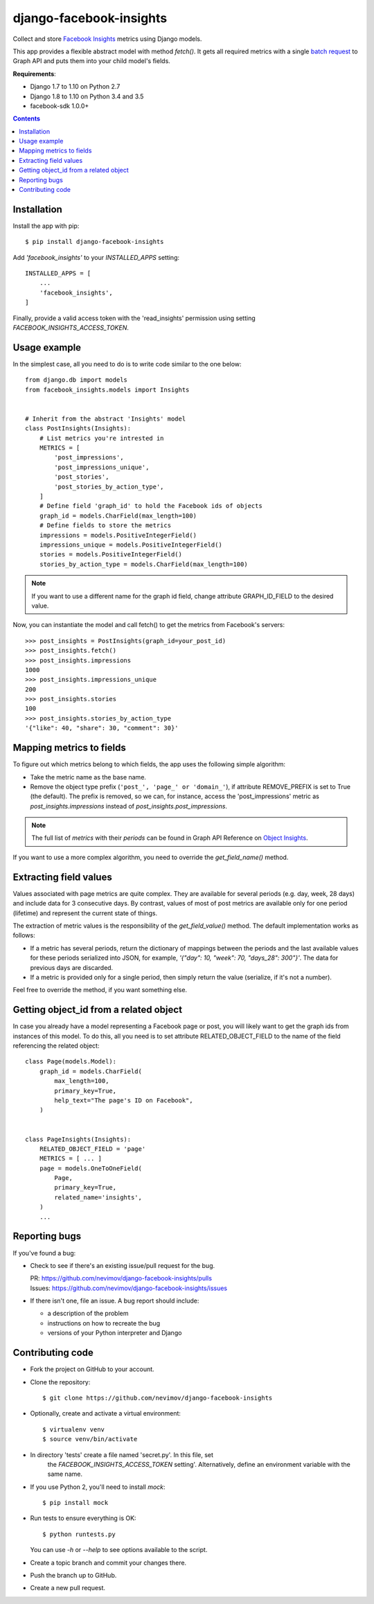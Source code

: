 ========================
django-facebook-insights
========================

Collect and store `Facebook Insights`_ metrics using Django models.

This app provides a flexible abstract model with method `fetch()`. It gets all
required metrics with a single `batch request`_ to Graph API and puts them into
your child model's fields.

**Requirements**:

* Django 1.7 to 1.10 on Python 2.7
* Django 1.8 to 1.10 on Python 3.4 and 3.5
* facebook-sdk 1.0.0+

.. contents::
   :depth: 1
   :backlinks: top


Installation
------------

Install the app with pip::

    $ pip install django-facebook-insights

Add `'facebook_insights'` to your `INSTALLED_APPS` setting::

    INSTALLED_APPS = [
        ...
        'facebook_insights',
    ]

Finally, provide a valid access token with the 'read_insights' permission using
setting `FACEBOOK_INSIGHTS_ACCESS_TOKEN`.


Usage example
-------------

In the simplest case, all you need to do is to write code similar to the
one below::

    from django.db import models
    from facebook_insights.models import Insights


    # Inherit from the abstract 'Insights' model
    class PostInsights(Insights):
        # List metrics you're intrested in
        METRICS = [
            'post_impressions',
            'post_impressions_unique',
            'post_stories',
            'post_stories_by_action_type',
        ]
        # Define field 'graph_id' to hold the Facebook ids of objects
        graph_id = models.CharField(max_length=100)
        # Define fields to store the metrics
        impressions = models.PositiveIntegerField()
        impressions_unique = models.PositiveIntegerField()
        stories = models.PositiveIntegerField()
        stories_by_action_type = models.CharField(max_length=100)

.. note::
    If you want to use a different name for the graph id field, change
    attribute GRAPH_ID_FIELD to the desired value.

Now, you can instantiate the model and call fetch() to get the metrics from
Facebook's servers::

    >>> post_insights = PostInsights(graph_id=your_post_id)
    >>> post_insights.fetch()
    >>> post_insights.impressions
    1000
    >>> post_insights.impressions_unique
    200
    >>> post_insights.stories
    100
    >>> post_insights.stories_by_action_type
    '{"like": 40, "share": 30, "comment": 30}'


Mapping metrics to fields
-------------------------

To figure out which metrics belong to which fields, the app uses the following
simple algorithm:

* Take the metric name as the base name.

* Remove the object type prefix (``'post_', 'page_' or 'domain_'``),
  if attribute REMOVE_PREFIX is set to True (the default).
  The prefix is removed, so we can, for instance, access the
  'post_impressions' metric as `post_insights.impressions` instead of
  `post_insights.post_impressions`.

.. note::

    The full list of *metrics* with their *periods* can be found in Graph API
    Reference on `Object Insights`_.

If you want to use a more complex algorithm, you need to override the
`get_field_name()` method.


Extracting field values
-----------------------

Values associated with page metrics are quite complex. They are available for
several periods (e.g. day, week, 28 days) and include data for 3 consecutive
days. By contrast, values of most of post metrics are available only for one
period (lifetime) and represent the current state of things.

The extraction of metric values is the responsibility of the
`get_field_value()` method. The default implementation works as follows:

* If a metric has several periods, return the dictionary of mappings between
  the periods and the last available values for these periods serialized into
  JSON, for example, `'{"day": 10, "week": 70, "days_28": 300"}'`. The data
  for previous days are discarded.
* If a metric is provided only for a single period, then simply return the
  value (serialize, if it's not a number).

Feel free to override the method, if you want something else.


Getting object_id from a related object
---------------------------------------

In case you already have a model representing a Facebook page or post, you will
likely want to get the graph ids from instances of this model. To do this,
all you need is to set attribute RELATED_OBJECT_FIELD to the name of the field
referencing the related object::

    class Page(models.Model):
        graph_id = models.CharField(
            max_length=100,
            primary_key=True,
            help_text="The page's ID on Facebook",
        )


    class PageInsights(Insights):
        RELATED_OBJECT_FIELD = 'page'
        METRICS = [ ... ]
        page = models.OneToOneField(
            Page,
            primary_key=True,
            related_name='insights',
        )
        ...


Reporting bugs
--------------

If you've found a bug:

* Check to see if there's an existing issue/pull request for the bug.

  | PR:     https://github.com/nevimov/django-facebook-insights/pulls
  | Issues: https://github.com/nevimov/django-facebook-insights/issues

* If there isn't one, file an issue. A bug report should include:

  * a description of the problem
  * instructions on how to recreate the bug
  * versions of your Python interpreter and Django


Contributing code
-----------------

* Fork the project on GitHub to your account.

* Clone the repository::

    $ git clone https://github.com/nevimov/django-facebook-insights

* Optionally, create and activate a virtual environment::

    $ virtualenv venv
    $ source venv/bin/activate

* In directory 'tests' create a file named 'secret.py'. In this file, set
   the `FACEBOOK_INSIGHTS_ACCESS_TOKEN` setting'.  Alternatively, define an
   environment variable with the same name.

* If you use Python 2, you'll need to install *mock*::

    $ pip install mock

* Run tests to ensure everything is OK::

    $ python runtests.py

  You can use *-h* or *--help* to see options available to the script.

* Create a topic branch and commit your changes there.

* Push the branch up to GitHub.

* Create a new pull request.


.. _Object Insights:
.. _Facebook Insights: https://developers.facebook.com/docs/graph-api/reference/v2.8/insights
.. _batch request: https://developers.facebook.com/docs/graph-api/making-multiple-requests
